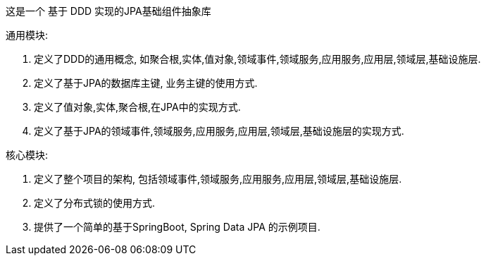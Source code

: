 这是一个 基于 DDD 实现的JPA基础组件抽象库

通用模块:

1. 定义了DDD的通用概念, 如聚合根,实体,值对象,领域事件,领域服务,应用服务,应用层,领域层,基础设施层.
2. 定义了基于JPA的数据库主键, 业务主键的使用方式.
3. 定义了值对象,实体,聚合根,在JPA中的实现方式.
4. 定义了基于JPA的领域事件,领域服务,应用服务,应用层,领域层,基础设施层的实现方式.

核心模块:

1. 定义了整个项目的架构, 包括领域事件,领域服务,应用服务,应用层,领域层,基础设施层.
2. 定义了分布式锁的使用方式.
3. 提供了一个简单的基于SpringBoot, Spring Data JPA 的示例项目.
